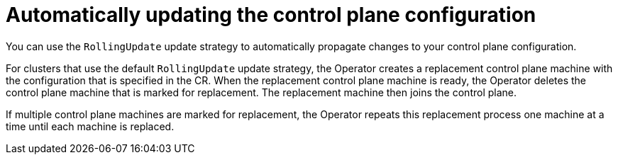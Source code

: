 // Module included in the following assemblies:
//
// * machine_management/control_plane_machine_management/cpmso-using.adoc

:_content-type: CONCEPT
[id="cpmso-feat-auto-update_{context}"]
= Automatically updating the control plane configuration

You can use the `RollingUpdate` update strategy to automatically propagate changes to your control plane configuration.

For clusters that use the default `RollingUpdate` update strategy, the Operator creates a replacement control plane machine with the configuration that is specified in the CR. When the replacement control plane machine is ready, the Operator deletes the control plane machine that is marked for replacement. The replacement machine then joins the control plane.

If multiple control plane machines are marked for replacement, the Operator repeats this replacement process one machine at a time until each machine is replaced.
